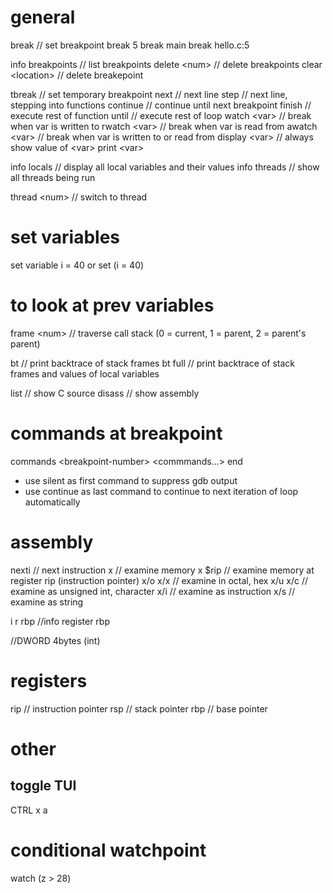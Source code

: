 * general
  break            // set breakpoint
  break 5
  break main
  break hello.c:5

  info breakpoints // list breakpoints
  delete <num>     // delete breakpoints
  clear <location> // delete breakepoint

  tbreak           // set temporary breakpoint
  next             // next line
  step             // next line, stepping into functions
  continue         // continue until next breakpoint
  finish           // execute rest of function
  until            // execute rest of loop
  watch   <var>    // break when var is written to
  rwatch  <var>    // break when var is read from
  awatch  <var>    // break when var is written to or read from
  display <var>    // always show value of <var>
  print   <var>

  info locals      // display all local variables and their values
  info threads     // show all threads being run

  thread <num>     // switch to thread

* set variables
  set variable i = 40
  or
  set (i = 40)

* to look at prev variables
  frame <num> // traverse call stack (0 = current, 1 = parent, 2 = parent's parent)

  bt          // print backtrace of stack frames
  bt full     // print backtrace of stack frames and values of local variables

  list        // show C source
  disass      // show assembly

* commands at breakpoint
  commands <breakpoint-number>
  <commmands...>
  end

  - use silent as first command to suppress gdb output
  - use continue as last command to continue to next iteration of loop automatically

* assembly
  nexti       // next instruction
  x           // examine memory
  x $rip      // examine memory at register rip (instruction pointer)
  x/o   x/x   // examine in octal, hex
  x/u   x/c   // examine as unsigned int, character
  x/i         // examine as instruction
  x/s         // examine as string

  i r rbp     //info register rbp

  //DWORD 4bytes (int)

* registers
  rip  // instruction pointer
  rsp  // stack pointer
  rbp  // base pointer

* other
** toggle TUI
   CTRL x a

* conditional watchpoint
  watch (z > 28)
